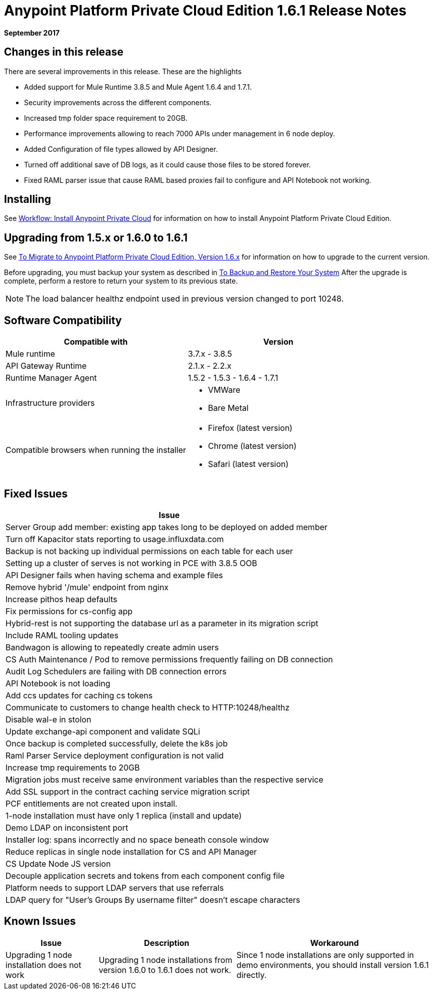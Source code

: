 = Anypoint Platform Private Cloud Edition 1.6.1 Release Notes

**September 2017**

== Changes in this release

There are several improvements in this release. These are the highlights

- Added support for Mule Runtime 3.8.5 and Mule Agent 1.6.4 and 1.7.1. 
- Security improvements across the different components.  
- Increased tmp folder space requirement to 20GB.
- Performance improvements allowing to reach 7000 APIs under management in 6 node deploy. 
- Added Configuration of file types allowed by API Designer.
- Turned off additional save of DB logs, as it could cause those files to be stored forever.
- Fixed RAML parser issue that cause RAML based proxies fail to configure and API Notebook not working.


== Installing

See link:/anypoint-private-cloud/v/1.6/install-workflow[Workflow: Install Anypoint Private Cloud] for information on how to install Anypoint Platform Private Cloud Edition.

== Upgrading from 1.5.x or 1.6.0 to 1.6.1

See link:/anypoint-private-cloud/v/1.6/upgrade[To Migrate to Anypoint Platform Private Cloud Edition, Version 1.6.x] for information on how to upgrade to the current version.

Before upgrading, you must backup your system as described in link:/anypoint-private-cloud/v/1.6/backup-and-disaster-recovery[To Backup and Restore Your System] After the upgrade is complete, perform a restore to return your system to its previous state.

[NOTE]
The load balancer healthz endpoint used in previous version changed to port 10248. 


== Software Compatibility

[%header,cols="2*a"]
|===
| Compatible with |Version
| Mule runtime | 3.7.x - 3.8.5
| API Gateway Runtime | 2.1.x - 2.2.x
| Runtime Manager Agent | 1.5.2 - 1.5.3 - 1.6.4 - 1.7.1
| Infrastructure providers |
* VMWare
* Bare Metal
| Compatible browsers when running the installer |
* Firefox (latest version)
* Chrome (latest version)
* Safari (latest version)
|===

== Fixed Issues

[%header%autowidth.spread]
|===
| Issue
| Server Group add member: existing app takes long to be deployed on added member
| Turn off Kapacitor stats reporting to usage.influxdata.com
| Backup is not backing up individual permissions on each table for each user
| Setting up a cluster of serves is not working in PCE with 3.8.5 OOB
| API Designer fails when having schema and example files
| Remove hybrid '/mule' endpoint from nginx
| Increase pithos heap defaults
| Fix permissions for cs-config app
| Hybrid-rest is not supporting the database url as a parameter in its migration script
| Include RAML tooling updates
| Bandwagon is allowing to repeatedly create admin users
| CS Auth Maintenance / Pod to remove permissions frequently failing on DB connection
| Audit Log Schedulers are failing with DB connection errors
| API Notebook is not loading
| Add ccs updates for caching cs tokens
| Communicate to customers to change health check to HTTP:10248/healthz
| Disable wal-e in stolon
| Update exchange-api component and validate SQLi
| Once backup is completed successfully, delete the k8s job
| Raml Parser Service deployment configuration is not valid
| Increase tmp requirements to 20GB
| Migration jobs must receive same environment variables than the respective service
| Add SSL support in the contract caching service migration script
| PCF entitlements are not created upon install.
| 1-node installation must have only 1 replica (install and update)
| Demo LDAP on inconsistent port
| Installer log: spans incorrectly and no space beneath console window
| Reduce replicas in single node installation for CS and API Manager
| CS Update Node JS version
| Decouple application secrets and tokens from each component config file
| Platform needs to support LDAP servers that use referrals
| LDAP query for "User's Groups By username filter" doesn't escape characters

|===

== Known Issues

[%header%autowidth.spread]
|===
|Issue |Description |Workaround
| Upgrading 1 node installation does not work | Upgrading 1 node installations from version 1.6.0 to 1.6.1 does not work. | Since 1 node installations are only supported in demo environments, you should install version 1.6.1 directly. 
|===